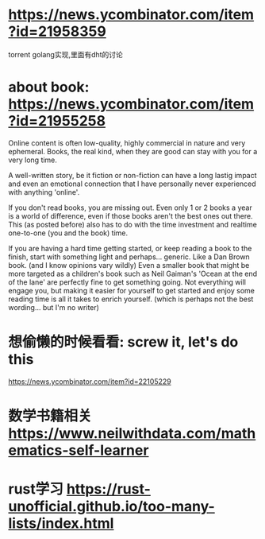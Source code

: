 * https://news.ycombinator.com/item?id=21958359
  torrent golang实现,里面有dht的讨论
* about book: https://news.ycombinator.com/item?id=21955258
Online content is often low-quality, highly commercial in nature and very ephemeral. Books, the real kind, when they are good can stay with you for a very long time.

A well-written story, be it fiction or non-fiction can have a long lastig impact and even an emotional connection that I have personally never experienced with anything 'online'.

If you don't read books, you are missing out. Even only 1 or 2 books a year is a world of difference, even if those books aren't the best ones out there. This (as posted before) also has to do with the time investment and realtime one-to-one (you and the book) time.

If you are having a hard time getting started, or keep reading a book to the finish, start with something light and perhaps... generic. Like a Dan Brown book. (and I know opinions vary wildly) Even a smaller book that might be more targeted as a children's book such as Neil Gaiman's 'Ocean at the end of the lane' are perfectly fine to get something going. Not everything will engage you, but making it easier for yourself to get started and enjoy some reading time is all it takes to enrich yourself. (which is perhaps not the best wording... but I'm no writer)
* 想偷懒的时候看看: screw it, let's do this
  https://news.ycombinator.com/item?id=22105229
* 数学书籍相关 https://www.neilwithdata.com/mathematics-self-learner
* rust学习 https://rust-unofficial.github.io/too-many-lists/index.html
